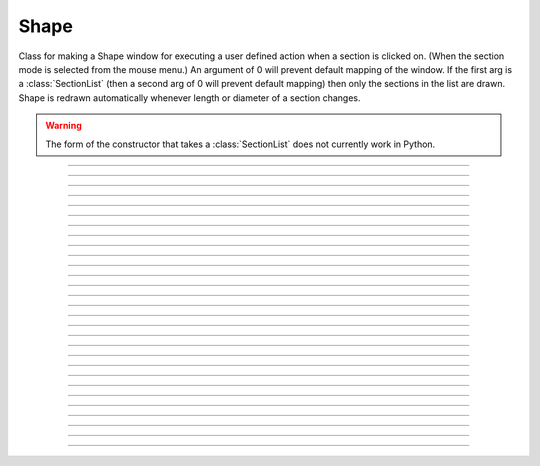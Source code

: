 .. _shape:

Shape
-----



.. class:: Shape

    Class for making a Shape window for executing a user defined action 
    when a section is clicked on. (When the section mode is selected 
    from the mouse menu.) An argument of 0 will prevent default mapping 
    of the	window. 
    If the first arg is a :class:`SectionList` (then a second arg of 0 will 
    prevent default mapping) then only the sections in the list are 
    drawn. Shape is redrawn automatically whenever length or diameter 
    of a section changes. 
    
    .. warning::
    
        The form of the constructor that takes a :class:`SectionList` does not
        currently work in Python.
            

----



.. method:: Shape.view(mleft, mbottom, mwidth, mheight, sleft, stop, swidth, sheight)


    maps a view of the Shape scene. m stands for model coordinates, 
    s stands for screen pixel coordinates where 0,0 is the top left 
    corner of the screen. 

         

----



.. method:: Shape.size(mleft, mright, mbottom, mtop)
            ...


    Model coordinates for the scene. 
    This is the "whole scene" size. 
    Since, the aspect ratio for shape views is unity, the bounding box expressed 
    by the arguments may not fit exactly on the screen window. The scale factor 
    is decreased so that the first view window displays the entire bounding box 
    with the center of the bounding box in the center of the view. 
        
    See :meth:`Graph.size` for other, more rarely use argument sequences. 

         

----



.. method:: Shape.show(mode)


    mode = 0 
        displays diameters 

    mode = 1 
        displays centroid. ie line through all the 3d points. 

    mode = 2 
        displays schematic. ie line through 1st and last 2d points of each 
        section. 



----



.. method:: Shape.flush()


    Redraws all views into this scene. 

         

----



.. method:: Shape.observe()
            Shape.observe(sectionlist)


    Replace the list of observed sections in the Shape with the specified 
    list. With no arguments, all sections are observed. 

    Example:
        In the context of the pyramidal cell demo of neurondemo (launch via
        ``neurondemo --python``) the following 
        will change the Shape shown in the point process manager 
        to show only the soma and the main part of the primary dendrite. 

        .. code-block::
            python
            
            from neuron import h
            sl = h.SectionList()
            sl.append(h.soma)
            sl.append(h.dendrite_1[8])
            h.Shape[0].observe(sl)
      

----



.. method:: Shape.view_count()


    Returns number of views into this scene. (stdrun.hoc removes 
    scenes from the \ ``flush_list`` and \ ``graphList[]`` when this goes to 
    0. If no other \ ``objectvar`` points to the scene, it will be 
    freed.) 

         

----



.. method:: Shape.select(sec=section)


    Colors red the specified section. 

         

----



.. method:: Shape.action("command")


    command is executed whenever the user clicks on a section. 
    The clicked section is pushed before execution and popped after. 
    \ :data:`hoc_ac_` contains the arc position 0 - 1 of the nearest node. 

         

----



.. method:: Shape.color(i, sec=section)


    colors the specified section according to color index 
    (index same as specified in :class:`Graph` class). If there are several 
    sections to color it is more efficient to make a :class:`SectionList` and 
    use \ ``.color_list`` 

         

----



.. method:: Shape.color_all(i)


    colors all the sections 

         

----



.. method:: Shape.color_list(SectionList, i)


    colors the sections in the list 

         

----



.. method:: Shape.point_mark(objvar, colorindex)
            Shape.point_mark(objvar, colorindex, style)
            Shape.point_mark(objvar, colorindex, style, size)


    draw a little filled circle with indicated color where the point process 
    referenced by \ ``objvar`` is located. Note, if you subsequently relocate 
    the point process or destroy it the proper thing will happen to the 
    mark. (at least after a flush) 
        
    The optional arguments specify the style and size as in the 
    :meth:`Graph.mark` method of :class:`Graph`. This extension was contributed 
    by Yichun Wei ``yichunwe@usc.edu``.

         

----



.. method:: Shape.point_mark_remove([objvar])


    With no arg, removes all the point process marks. 

         

----



.. method:: Shape.save_name("name")


    The \ ``objectvar`` used to save the scene when the print window 
    manager is used to save a session. 

         

----



.. method:: Shape.unmap()


    dismisses all windows that are a direct view into this scene. 
    (does not unmap boxes containing scenes.) \ ``unmap`` is called 
    automatically when no hoc object variable references the Shape. 

         

----



.. method:: Shape.printfile("filename")


    prints the first view of the graph as an encapsulated post script 
    file 


----



.. method:: Shape.menu_action


    .. seealso::
        :meth:`Graph.menu_action`

         

----



.. method:: Shape.exec_menu


    .. seealso::
        :meth:`Graph.exec_menu`


----



.. method:: Shape.erase


    .. seealso::
        :meth:`Graph.erase`


----



.. method:: Shape.erase_all


    Erases everything in the Shape, including all PointMarks and Sections. 

    .. seealso::
        :meth:`Graph.erase_all`, :meth:`Shape.observe`, :meth:`Shape.point_mark`


----



.. method:: Shape.beginline


    .. seealso::
        :meth:`Graph.beginline`


----



.. method:: Shape.line


    .. seealso::
        :meth:`Graph.line`


----



.. method:: Shape.mark


    .. seealso::
        :meth:`Graph.mark`


----



.. method:: Shape.label


    .. seealso::
        :meth:`Graph.label`


----



.. method:: Shape.menu_tool("label", "procname")


    Same as :meth:`Graph.menu_tool` for the :func:`Graph` class. When procname is 
    called it is given four arguments: type, x, y, keystate. Type = 1,2,3 means 
    move, press, release respectively and x and are in model coordinates. 
    Keystate reflects the 
    state of control (bit 1), shift (bit 2), and meta (bit 3) keys, ie 
    control and shift down has a value of 3. 
         

    .. seealso::
        :meth:`Graph.menu_tool`, :meth:`Shape.nearest`, :meth:`Shape.push_selected`

    Example:
        The following example will work if executed in the context of the 
        pyramidal cell demo of the neurondemo. It colors red the section 
        you click nearest and prints the name and position of the selected section 
        as well as the mouse distance the selection. 

        .. code-block::
            python

            from neuron import h

            ss = h.Shape[0]
            def p(type, x, y, keystate):
                if type == 2:
                    ss.color_all(1)
                    d = ss.nearest(x, y)
                    arc = ss.push_selected()
                    if arc >= 0:
                        ss.select()
                        print('%g from %s(%g)' % (d, h.secname(), a))
                    h.pop_section()

            ss.menu_tool('test', p)
            ss.exec_menu('test')



----



.. method:: Shape.nearest(x, y)


    returns the distance (in model coordinates) to the nearest section. 
    The section becomes the selected section of the Shape. It is NOT 
    pushed onto the section stack and it is NOT colored. The nearest 
    arc position of the selected section as well 
    as the section is available from :func:`push_section`. 

         

----



.. method:: Shape.push_selected()


    If there is a selection for the Shape class, then it is pushed onto 
    the section stack (becomes the currently accessed section) and the 
    arc position (0 to 1) returned. If no section is selected the function 
    returns -1 and no section is pushed. 


    Example
    
        .. code-block::
            python
            
            arc = shape.push_selected()
            if arc >= 0:
                # do something, then end with:
            h.pop_section()


    .. note::
        
        The pushed section can be read via ``h.cas()``.

    .. note::
             
        It is important that a :func:`pop_section` be executed if a section 
        is pushed onto the stack.

    .. warning::
        The arc position is relevant only if the section was selected using 
        :meth:`Shape.nearest`. Note, e.g., that :meth:`Shape.select` does not 
        set the arc position. 

         

----



.. method:: Shape.len_scale(scl, sec=section)


    The drawing of the section length (for the specified section) in the Shape 
    scene is scaled by the factor. Diameter is drawn normally. 
    Note that this does not change the physical length of the section but 
    only its appearance in this Shape instance. 

         

----



.. method:: Shape.rotate()
            Shape.rotate(xorg, yorg, zorg, xrad, yrad, zrad)


    With no args the view is in the xy plane. 
    With args, incrementally rotate about the indicated origin by the 
    amount given in radians around the current view coordinates (order is 
    sequentially about x,y,z axes) 

         
         


